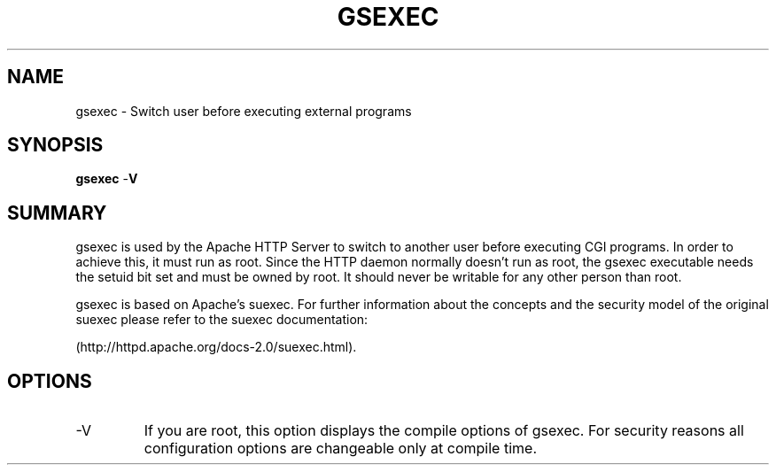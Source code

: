 .de Sh \" Subsection
.br
.if t .Sp
.ne 5
.PP
\fB\\$1\fR
.PP
..
.de Sp \" Vertical space (when we can't use .PP)
.if t .sp .5v
.if n .sp
..
.de Ip \" List item
.br
.ie \\n(.$>=3 .ne \\$3
.el .ne 3
.IP "\\$1" \\$2
..
.TH "GSEXEC" 8 "2005-05-27" "GridSite Apache Extensions" "gsexec"

.SH NAME
gsexec \- Switch user before executing external programs

.SH "SYNOPSIS"
 
.PP
\fBgsexec\fR -\fBV\fR
 

.SH "SUMMARY"
 
.PP
gsexec is used by the Apache HTTP Server to switch to another user before 
executing CGI programs\&. In order to achieve this, it must run as root\&. 
Since the HTTP daemon normally doesn't run as root, the gsexec executable 
needs the setuid bit set and must be owned by root\&. It should never be 
writable for any other person than root\&.
 
.PP
gsexec is based on Apache's suexec.
For further information about the concepts and the security model of 
the original suexec 
please refer to the suexec documentation: 

(http://httpd\&.apache\&.org/docs-2\&.0/suexec\&.html)\&.
 

.SH "OPTIONS"
 
 
.TP
-V
If you are root, this option displays the compile options of gsexec\&. 
For security reasons all configuration options are changeable only at 
compile time\&.  
 
